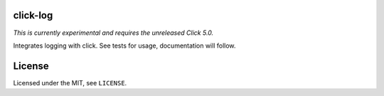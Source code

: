 click-log
=========

.. image:: https://travis-ci.org/click-contrib/click-log.svg?branch=master
    :target: https://travis-ci.org/click-contrib/click-log

*This is currently experimental and requires the unreleased Click 5.0.*

Integrates logging with click. See tests for usage, documentation will follow.

License
=======

Licensed under the MIT, see ``LICENSE``.


